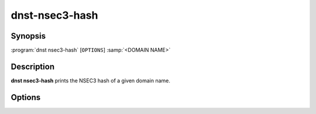 dnst-nsec3-hash
===============

Synopsis
--------

:program:`dnst nsec3-hash` [``OPTIONS``] :samp:`<DOMAIN NAME>`

Description
-----------

**dnst nsec3-hash** prints the NSEC3 hash of a given domain name.

Options
-------

.. option:: -a <NUMBER OR MNEMONIC>, --algorithm <NUMBER OR MNEMONIC>

      Use the given algorithm number for the hash calculation. Defaults to
      1 (SHA-1).

.. option:: -i <NUMBER>, -t <NUMBER>, --iterations <NUMBER>

      Use the given number of additional iterations for the hash calculation.

.. option:: -s <HEX STRING>>, --salt <HEX STRING>>

      Use the given salt for the hash calculation. The salt value should be
      in hexadecimal format.


